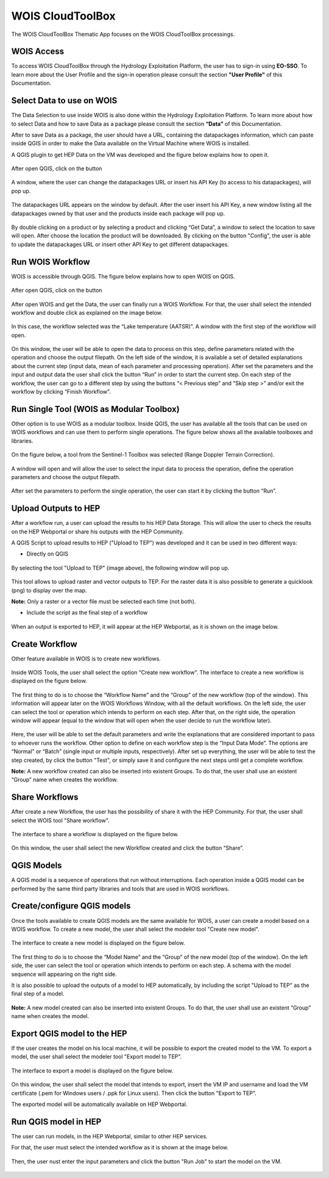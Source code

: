.. _app_wois:

WOIS CloudToolBox
=================

The WOIS CloudToolBox Thematic App focuses on the WOIS CloudToolBox processings.

.. figure:: ../includes/apps_wois.png
	:figclass: img-border
	:scale: 80%

WOIS Access
-----------

To access WOIS CloudToolBox through the Hydrology Exploitation Platform, the user has to sign-in using **EO-SSO**. To learn more about the User Profile and the sign-in operation please consult the section **"User Profile"** of this Documentation.

Select Data to use on WOIS
--------------------------

The Data Selection to use inside WOIS is also done within the Hydrology Exploitation Platform. To learn more about how to select Data and how to save Data as a package please consult the section **“Data”** of this Documentation.

After to save Data as a package, the user should have a URL, containing the datapackages information, which can paste inside QGIS in order to make the Data available on the Virtual Machine where WOIS is installed.

A QGIS plugin to get HEP Data on the VM was developed and the figure below explains how to open it.

.. figure:: ../includes/open_data_plugin.png
	:figclass: img-border
	:scale: 80%

After open QGIS, click on the button

.. figure:: ../includes/hep_data_button.png
	:scale: 80%

A window, where the user can change the datapackages URL or insert his API Key (to access to his datapackages), will pop up.

.. figure:: ../includes/config_data_package_window.png
	:figclass: img-border
	:scale: 80%

The datapackages URL appears on the window by default. After the user insert his API Key, a new window listing all the datapackages owned by that user and the products inside each package will pop up.

.. figure:: ../includes/data_tree_window.png
	:figclass: img-border
	:scale: 80%

By double clicking on a product or by selecting a product and clicking “Get Data”, a window to select the location to save will open. After choose the location the product will be downloaded.
By clicking on the button "Config", the user is able to update the datapackages URL or insert other API Key to get different datapackages.

Run WOIS Workflow
-----------------

WOIS is accessible through QGIS. The figure below explains how to open WOIS on QGIS.

.. figure:: ../includes/open_WOIS.png
	:figclass: img-border
	:scale: 80%

After open QGIS, click on the button

.. figure:: ../includes/WOIS_button.png
	:scale: 80%
	
After open WOIS and get the Data, the user can finally run a WOIS Workflow. For that, the user shall select the intended workflow and double click as explained on the image below.

.. figure:: ../includes/WOIS_wf_select.png
	:figclass: img-border
	:scale: 80%

In this case, the workflow selected was the “Lake temperature (AATSR)”. A window with the first step of the workflow will open.

.. figure:: ../includes/WF_step_1.png
	:figclass: img-border
	:scale: 80%

On this window, the user will be able to open the data to process on this step, define parameters related with the operation and choose the output filepath. On the left side of the window, it is available a set of detailed explanations about the current step (input data, mean of each parameter and processing operation).
After set the parameters and the input and output data the user shall click the button “Run” in order to start the current step. On each step of the workflow, the user can go to a different step by using the buttons “< Previous step” and “Skip step >” and/or exit the workflow by clicking “Finish Workflow”.

Run Single Tool (WOIS as Modular Toolbox)
-----------------------------------------

Other option is to use WOIS as a modular toolbox. Inside QGIS, the user has available all the tools that can be used on WOIS workflows and can use them to perform single operations. The figure below shows all the available toolboxes and libraries.

.. figure:: ../includes/WOIS_modular_tbx.png
	:figclass: img-border
	:scale: 80%

On the figure below, a tool from the Sentinel-1 Toolbox was selected (Range Doppler Terrain Correction).

.. figure:: ../includes/WOIS_modular_tbx_single_tool_selection.png
	:figclass: img-border
	:scale: 80%

A window will open and will allow the user to select the input data to process the operation, define the operation parameters and choose the output filepath.

.. figure:: ../includes/WOIS_modular_tbx_single_tool_interface.png
	:figclass: img-border
	:scale: 80%

After set the parameters to perform the single operation, the user can start it by clicking the button “Run”.

Upload Outputs to HEP
---------------------

After a workflow run, a user can upload the results to his HEP Data Storage. This will allow the user to check the results on the HEP Webportal or share his outputs with the HEP Community.

A QGIS Script to upload results to HEP ("Upload to TEP") was developed and it can be used in two different ways:

- Directly on QGIS

.. figure:: ../includes/upload_outputs_script.png
	:figclass: img-border
	:scale: 80%
	
By selecting the tool "Upload to TEP" (image above), the following window will pop up.
	
.. figure:: ../includes/upload_outputs_via_script_window.png
	:figclass: img-border
	:scale: 80%
	
This tool allows to upload raster and vector outputs to TEP. For the raster data it is also possible to generate a quicklook (png) to display over the map.

**Note:** Only a raster or a vector file must be selected each time (not both).

- Include the script as the final step of a workflow

.. figure:: ../includes/upload_outputs_on_wf.png
	:figclass: img-border
	:scale: 80%
	
When an output is exported to HEP, it will appear at the HEP Webportal, as it is shown on the image below.

.. figure:: ../includes/outputs_on_hep.png
	:figclass: img-border
	:scale: 80%

Create Workflow
---------------

Other feature available in WOIS is to create new workflows.

.. figure:: ../includes/WOIS_create_new_WF_selection.png
	:figclass: img-border
	:scale: 80%

Inside WOIS Tools, the user shall select the option “Create new workflow”.
The interface to create a new workflow is displayed on the figure below.

.. figure:: ../includes/WOIS_create_new_WF.png
	:figclass: img-border
	:scale: 80%

The first thing to do is to choose the “Workflow Name” and the “Group” of the new workflow (top of the window). This information will appear later on the WOIS Workflows Window, with all the default workflows.
On the left side, the user can select the tool or operation which intends to perform on each step. After that, on the right side, the operation window will appear (equal to the window that will open when the user decide to run the workflow later).

.. figure:: ../includes/WOIS_create_new_WF_step_definition.png
	:figclass: img-border
	:scale: 80%

Here, the user will be able to set the default parameters and write the explanations that are considered important to pass to whoever runs the workflow. Other option to define on each workflow step is the “Input Data Mode”. The options are “Normal” or “Batch” (single input or multiple inputs, respectively).
After set up everything, the user will be able to test the step created, by click the button "Test", or simply save it and configure the next steps until get a complete workflow.

**Note:** A new workflow created can also be inserted into existent Groups. To do that, the user shall use an existent “Group” name when creates the workflow.

Share Workflows
---------------

After create a new Workflow, the user has the possibility of share it with the HEP Community. For that, the user shall select the WOIS tool "Share workflow".

.. figure:: ../includes/open_share_wf.png
	:figclass: img-border
	:scale: 80%

The interface to share a workflow is displayed on the figure below.

.. figure:: ../includes/wf_share.png
	:figclass: img-border
	:scale: 80%

On this window, the user shall select the new Workflow created and click the button “Share”.

QGIS Models
-----------

A QGIS model is a sequence of operations that run without interruptions. Each operation inside a QGIS model can be performed by the same third party libraries and tools that are used in WOIS workflows.

Create/configure QGIS models
----------------------------

Once the tools available to create QGIS models are the same available for WOIS, a user can create a model based on a WOIS workflow.
To create a new model, the user shall select the modeler tool "Create new model".

.. figure:: ../includes/open_create_model.png
	:figclass: img-border
	:scale: 80%

The interface to create a new model is displayed on the figure below.

.. figure:: ../includes/create_model_window.png
	:figclass: img-border
	:scale: 80%
	
The first thing to do is to choose the “Model Name” and the “Group” of the new model (top of the window).
On the left side, the user can select the tool or operation which intends to perform on each step. A schema with the model sequence will appearing on the right side.

It is also possible to upload the outputs of a model to HEP automatically, by including the script "Upload to TEP" as the final step of a model.

.. figure:: ../includes/create_model_w_upload.png
	:figclass: img-border
	:scale: 80%
	
**Note:** A new model created can also be inserted into existent Groups. To do that, the user shall use an existent “Group” name when creates the model.
	
Export QGIS model to the HEP
----------------------------

If the user creates the model on his local machine, it will be possible to export the created model to the VM.
To export a model, the user shall select the modeler tool "Export model to TEP".

.. figure:: ../includes/open_export_model.png
	:figclass: img-border
	:scale: 80%

The interface to export a model is displayed on the figure below.

.. figure:: ../includes/export_model_window.png
	:figclass: img-border
	:scale: 80%

On this window, the user shall select the model that intends to export, insert the VM IP and username and load the VM certificate (.pem for Windows users / .ppk for Linux users). Then click the button "Export to TEP".

The exported model will be automatically available on HEP Webportal.

Run QGIS model in HEP
---------------------

The user can run models, in the HEP Webportal, similar to other HEP services.
 
For that, the user must select the intended workflow as it is shown at the image below.
 
.. figure:: ../includes/select_model_hep.png
	:figclass: img-border
	:scale: 80%

Then, the user nust enter the input parameters and click the button "Run Job" to start the model on the VM.

.. figure:: ../includes/run_model_on_hep.png
	:figclass: img-border
	:scale: 80%

